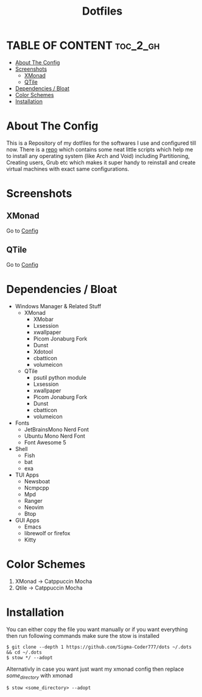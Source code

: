 #+title: Dotfiles
#+OPTIONS: toc:2
* TABLE OF CONTENT :toc_2_gh:
- [[#about-the-config][About The Config]]
- [[#screenshots][Screenshots]]
  - [[#xmonad][XMonad]]
  - [[#qtile][QTile]]
- [[#dependencies--bloat][Dependencies / Bloat]]
- [[#color-schemes][Color Schemes]]
- [[#installation][Installation]]

* About The Config
This is a Repository of my dotfiles for the softwares I use and configured till now.
There is a [[https:github.com/Sigma-Coder777/nixstrap][repo]] which contains some neat little scripts which help me to install any operating system (like Arch and Void) including Partitioning, Creating users, Grub etc which makes it super handy to reinstall and create virtual machines with exact same configurations.
* Screenshots
** XMonad
Go to [[file:xmonad/.config/xmonad/xmonad.org][Config]]
[[file:xmonad2.png]]
** QTile
Go to [[file:qtile/.config/qtile/qtile.org][Config]]
[[file:qtile.png]]
* Dependencies / Bloat
+ Windows Manager & Related Stuff
  + XMonad
    + XMobar
    + Lxsession
    + xwallpaper
    + Picom Jonaburg Fork
    + Dunst
    + Xdotool
    + cbatticon
    + volumeicon
  + QTile
    + psutil python module 
    + Lxsession
    + xwallpaper
    + Picom Jonaburg Fork
    + Dunst
    + cbatticon
    + volumeicon
+ Fonts
  + JetBrainsMono Nerd Font
  + Ubuntu Mono Nerd Font
  + Font Awesome 5
+ Shell
  + Fish
  + bat
  + exa
+ TUI Apps
  + Newsboat
  + Ncmpcpp
  + Mpd
  + Ranger
  + Neovim
  + Btop
+ GUI Apps
  + Emacs 
  + librewolf or firefox
  + Kitty
* Color Schemes
1. XMonad -> Catppuccin Mocha
2. Qtile -> Catppuccin Mocha

* Installation
You can either copy the file you want manually or if you want everything then run following commands make sure the stow is installed
#+begin_example
$ git clone --depth 1 https://github.com/Sigma-Coder777/dots ~/.dots && cd ~/.dots
$ stow */ --adopt
#+end_example
Alternativly in case you want just want my xmonad config then replace /some_directory/ with xmonad
#+begin_example
$ stow <some_directory> --adopt
#+end_example


